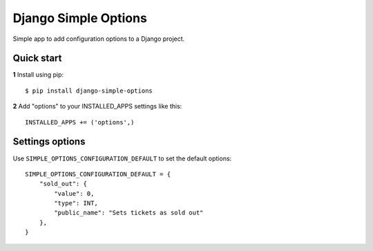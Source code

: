=====================
Django Simple Options
=====================

.. image:: https://travis-ci.org/marcosgabarda/django-simple-options.svg?branch=master
    :target: https://travis-ci.org/marcosgabarda/django-simple-options

.. image:: https://coveralls.io/repos/github/marcosgabarda/django-simple-options/badge.svg?branch=master
    :target: https://coveralls.io/github/marcosgabarda/django-simple-options?branch=master


Simple app to add configuration options to a Django project.

Quick start
-----------

**1** Install using pip::

    $ pip install django-simple-options

**2** Add "options" to your INSTALLED_APPS settings like this::

    INSTALLED_APPS += ('options',)


Settings options
----------------

Use ``SIMPLE_OPTIONS_CONFIGURATION_DEFAULT`` to set the default options::

    SIMPLE_OPTIONS_CONFIGURATION_DEFAULT = {
        "sold_out": {
            "value": 0,
            "type": INT,
            "public_name": "Sets tickets as sold out"
        },
    }

